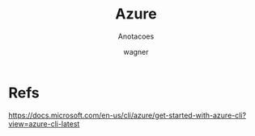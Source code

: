 #+TITLE: Azure
#+SUBTITLE: Anotacoes
#+DESCRIPTION:
#+KEYWORDS:
#+EXPORT_FILE_NAME:
#+LANGUAGE: pt-BR
#+EXCLUDE_TAGS: noexport
#+EXPORT_EXCLUDE_TAGS: noexport
#+AUTHOR:    wagner
#+EMAIL:     wagner.marques3@etec.sp.gov.br
#+DATE:


#+OPTIONS:   TeX:t LaTeX:t skip:nil d:nil todo:t pri:nil tags:not-in-toc
#+INFOJS_OPT: view:nil toc:nil ltoc:t mouse:underline buttons:0 path:https://orgmode.org/org-info.js
#+EXPORT_SELECT_TAGS: export

#+LINK_UP:
#+LINK_HOME:

#+OPTIONS: H:2 toc:t

#+LaTeX_CLASS_OPTIONS: [bigger]
#+LATEX_HEADER: \usepackage[margin=0.5in]{geometry}


* Refs
  https://docs.microsoft.com/en-us/cli/azure/get-started-with-azure-cli?view=azure-cli-latest

